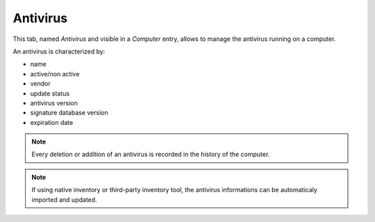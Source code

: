 Antivirus
~~~~~~~~~

This tab, named `Antivirus` and visible in a `Computer` entry, allows to manage the antivirus running on a computer.

.. image:: /modules/assets/images/antivirus.png
   :alt: Antivirus screen
   :align: center

An antivirus is characterized by:

* name
* active/non active
* vendor
* update status
* antivirus version
* signature database version
* expiration date

.. note::

   Every deletion or addition of an antivirus is recorded in the history of the computer.

.. note::

   If using native inventory or third-party inventory tool, the antivirus informations can be automaticaly imported and updated.
